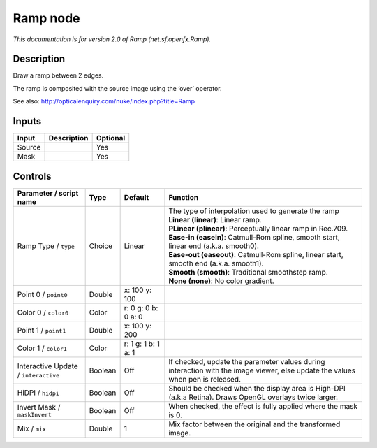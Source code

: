 .. _net.sf.openfx.Ramp:

Ramp node
=========

.. raw:: html

   <!-- Do not edit this file! It is generated automatically by Natron itself. -->

|pluginIcon| 

*This documentation is for version 2.0 of Ramp (net.sf.openfx.Ramp).*

Description
-----------

Draw a ramp between 2 edges.

The ramp is composited with the source image using the ‘over’ operator.

See also: http://opticalenquiry.com/nuke/index.php?title=Ramp

Inputs
------

+--------+-------------+----------+
| Input  | Description | Optional |
+========+=============+==========+
| Source |             | Yes      |
+--------+-------------+----------+
| Mask   |             | Yes      |
+--------+-------------+----------+

Controls
--------

.. tabularcolumns:: |>{\raggedright}p{0.2\columnwidth}|>{\raggedright}p{0.06\columnwidth}|>{\raggedright}p{0.07\columnwidth}|p{0.63\columnwidth}|

.. cssclass:: longtable

+--------------------------------------+---------+---------------------+--------------------------------------------------------------------------------------------------------------------------------+
| Parameter / script name              | Type    | Default             | Function                                                                                                                       |
+======================================+=========+=====================+================================================================================================================================+
| Ramp Type / ``type``                 | Choice  | Linear              | | The type of interpolation used to generate the ramp                                                                          |
|                                      |         |                     | | **Linear (linear)**: Linear ramp.                                                                                            |
|                                      |         |                     | | **PLinear (plinear)**: Perceptually linear ramp in Rec.709.                                                                  |
|                                      |         |                     | | **Ease-in (easein)**: Catmull-Rom spline, smooth start, linear end (a.k.a. smooth0).                                         |
|                                      |         |                     | | **Ease-out (easeout)**: Catmull-Rom spline, linear start, smooth end (a.k.a. smooth1).                                       |
|                                      |         |                     | | **Smooth (smooth)**: Traditional smoothstep ramp.                                                                            |
|                                      |         |                     | | **None (none)**: No color gradient.                                                                                          |
+--------------------------------------+---------+---------------------+--------------------------------------------------------------------------------------------------------------------------------+
| Point 0 / ``point0``                 | Double  | x: 100 y: 100       |                                                                                                                                |
+--------------------------------------+---------+---------------------+--------------------------------------------------------------------------------------------------------------------------------+
| Color 0 / ``color0``                 | Color   | r: 0 g: 0 b: 0 a: 0 |                                                                                                                                |
+--------------------------------------+---------+---------------------+--------------------------------------------------------------------------------------------------------------------------------+
| Point 1 / ``point1``                 | Double  | x: 100 y: 200       |                                                                                                                                |
+--------------------------------------+---------+---------------------+--------------------------------------------------------------------------------------------------------------------------------+
| Color 1 / ``color1``                 | Color   | r: 1 g: 1 b: 1 a: 1 |                                                                                                                                |
+--------------------------------------+---------+---------------------+--------------------------------------------------------------------------------------------------------------------------------+
| Interactive Update / ``interactive`` | Boolean | Off                 | If checked, update the parameter values during interaction with the image viewer, else update the values when pen is released. |
+--------------------------------------+---------+---------------------+--------------------------------------------------------------------------------------------------------------------------------+
| HiDPI / ``hidpi``                    | Boolean | Off                 | Should be checked when the display area is High-DPI (a.k.a Retina). Draws OpenGL overlays twice larger.                        |
+--------------------------------------+---------+---------------------+--------------------------------------------------------------------------------------------------------------------------------+
| Invert Mask / ``maskInvert``         | Boolean | Off                 | When checked, the effect is fully applied where the mask is 0.                                                                 |
+--------------------------------------+---------+---------------------+--------------------------------------------------------------------------------------------------------------------------------+
| Mix / ``mix``                        | Double  | 1                   | Mix factor between the original and the transformed image.                                                                     |
+--------------------------------------+---------+---------------------+--------------------------------------------------------------------------------------------------------------------------------+

.. |pluginIcon| image:: net.sf.openfx.Ramp.png
   :width: 10.0%
